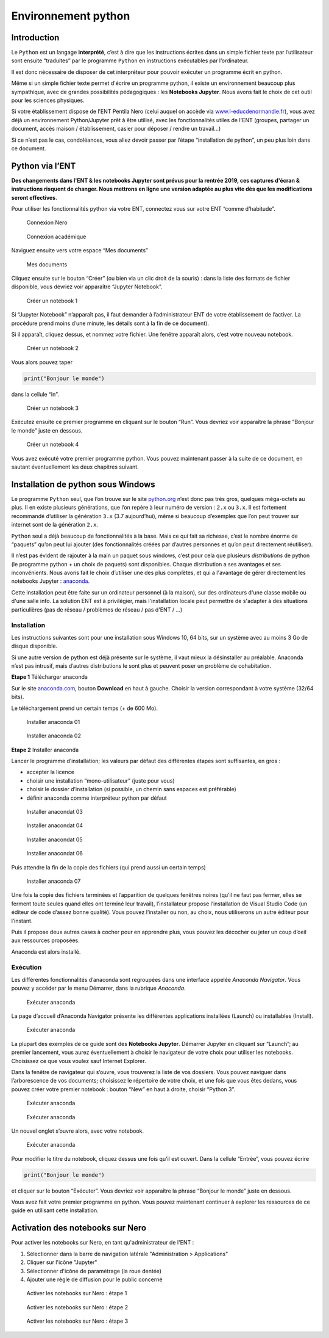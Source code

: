 Environnement python
====================

Introduction
------------

Le ``Python`` est un langage **interprété**, c’est à dire que les
instructions écrites dans un simple fichier texte par l’utilisateur sont
ensuite “traduites” par le programme ``Python`` en instructions
exécutables par l’ordinateur.

Il est donc nécessaire de disposer de cet interpréteur pour pouvoir
exécuter un programme écrit en python.

Même si un simple fichier texte permet d'écrire un programme python, il
existe un environnement beaucoup plus sympathique, avec de grandes possibilités
pédagogiques : les **Notebooks Jupyter**. Nous avons fait le choix de cet outil
pour les sciences physiques.

Si votre établissement dispose de l’ENT Pentila Nero (celui auquel on
accède via
`www.l-educdenormandie.fr <https://www.l-educdenormandie.fr>`__), vous
avez déjà un environnement Python/Jupyter prêt à être utilisé, avec les
fonctionnalités utiles de l'ENT (groupes, partager un document, accès maison /
établissement, casier pour déposer / rendre un travail...)

Si ce n’est pas le cas, condoléances, vous allez devoir passer par l’étape
“installation de python”, un peu plus loin dans ce document.

Python via l’ENT
----------------

**Des changements dans l'ENT & les notebooks Jupyter sont prévus pour la 
rentrée 2019, ces captures d'écran & instructions risquent de changer. 
Nous mettrons en ligne une version adaptée au plus vite dès que les
modifications seront effectives**.

Pour utiliser les fonctionnalités python via votre ENT, connectez vous
sur votre ENT “comme d’habitude”.

.. figure:: ./images/nero-login.PNG
   :alt: Connexion Nero

   Connexion Nero

.. figure:: ./images/aca-login.PNG
   :alt: Connexion académique

   Connexion académique

Naviguez ensuite vers votre espace “Mes documents”

.. figure:: ./images/nero-home.PNG
   :alt: Mes documents

   Mes documents

Cliquez ensuite sur le bouton “Créer” (ou bien via un clic droit de la
souris) : dans la liste des formats de fichier disponible, vous devriez
voir apparaître “Jupyter Notebook”.

.. figure:: ./images/nero-jupyter.PNG
   :alt: Créer un notebook 1

   Créer un notebook 1

Si “Jupyter Notebook” n’apparaît pas, il faut demander à
l’administrateur ENT de votre établissement de l’activer. La procédure
prend moins d’une minute, les détails sont à la fin de ce document).

Si il apparaît, cliquez dessus, et nommez votre fichier. Une fenêtre
apparaît alors, c’est votre nouveau notebook.

.. figure:: ./images/nero-jupyter-2.PNG
   :alt: Créer un notebook 2

   Créer un notebook 2

Vous alors pouvez taper

.. code:: python

   print("Bonjour le monde")

dans la cellule “In”.

.. figure:: ./images/nero-jupyter-3.PNG
   :alt: Créer un notebook 3

   Créer un notebook 3

Exécutez ensuite ce premier programme en cliquant sur le bouton “Run”.
Vous devriez voir apparaître la phrase “Bonjour le monde” juste en
dessous.

.. figure:: ./images/nero-jupyter-4.PNG
   :alt: Créer un notebook 4

   Créer un notebook 4

Vous avez exécuté votre premier programme python. Vous pouvez maintenant
passer à la suite de ce document, en sautant éventuellement les deux
chapitres suivant.

Installation de python sous Windows
-----------------------------------

Le programme ``Python`` seul, que l’on trouve sur le site
`python.org <https://python.org>`__ n’est donc pas très gros, quelques
méga-octets au plus. Il en existe plusieurs générations, que l’on repère
à leur numéro de version : ``2.x`` ou ``3.x``. Il est fortement
recommandé d’utiliser la génération ``3.x`` (3.7 aujourd’hui), même si
beaucoup d’exemples que l’on peut trouver sur internet sont de la
génération ``2.x``.

``Python`` seul a déjà beaucoup de fonctionnalités à la base. Mais ce
qui fait sa richesse, c’est le nombre énorme de “paquets” qu’on peut lui
ajouter (des fonctionnalités créées par d’autres personnes et qu’on peut
directement réutiliser).

Il n’est pas évident de rajouter à la main un paquet sous windows, c’est
pour cela que plusieurs *distributions* de python (le programme python +
un choix de paquets) sont disponibles. Chaque distribution a ses
avantages et ses inconvénients. Nous avons fait le choix d’utiliser une
des plus complètes, et qui a l'avantage de gérer directement les notebooks
Jupyter : `anaconda <https://anaconda.com>`__.

Cette installation peut être faite sur un ordinateur personnel (à la maison),
sur des ordinateurs d'une classe mobile ou d'une salle info. La solution ENT
est à privilégier, mais l'installation locale peut permettre de s'adapter à
des situations particulières (pas de réseau / problèmes de réseau / pas d'ENT
/ ...)

Installation
~~~~~~~~~~~~

Les instructions suivantes sont pour une installation sous Windows 10,
64 bits, sur un système avec au moins 3 Go de disque disponible.

Si une autre version de python est déjà présente sur le système, il vaut
mieux la désinstaller au préalable. Anaconda n’est pas intrusif, mais
d’autres distributions le sont plus et peuvent poser un problème de
cohabitation.

**Etape 1** Télécharger anaconda

Sur le site `anaconda.com <https://anaconda.com>`__, bouton **Download**
en haut à gauche. Choisir la version correspondant à votre système
(32/64 bits).

Le téléchargement prend un certain temps (+ de 600 Mo).

.. figure:: ./images/anaconda-install-01.PNG
   :alt: Installer anaconda 01

   Installer anaconda 01

.. figure:: ./images/anaconda-install-02.PNG
   :alt: Installer anaconda 02

   Installer anaconda 02

**Etape 2** Installer anaconda

Lancer le programme d’installation; les valeurs par défaut des
différentes étapes sont suffisantes, en gros :

-  accepter la licence
-  choisir une installation “mono-utilisateur” (juste pour vous)
-  choisir le dossier d’installation (si possible, un chemin sans
   espaces est préférable)
-  définir anaconda comme interpréteur python par défaut

.. figure:: ./images/anaconda-install-03.PNG
   :alt: Installaer anaconda 03

   Installer anacondat 03

.. figure:: ./images/anaconda-install-04.PNG
   :alt: Installaer anaconda 04
	 
   Installer anacondat 04

.. figure:: ./images/anaconda-install-05.PNG
   :alt: Installaer anaconda 05

   Installer anacondat 05

.. figure:: ./images/anaconda-install-06.PNG
   :alt: Installaer anaconda 06

   Installer anacondat 06


Puis attendre la fin de la copie des fichiers (qui prend aussi un
certain temps)

.. figure:: ./images/anaconda-install-07.PNG
   :alt: Installer anaconda 07

   Installer anaconda 07

Une fois la copie des fichiers terminées et l’apparition de quelques
fenêtres noires (qu’il ne faut pas fermer, elles se ferment toute seules
quand elles ont terminé leur travail), l’installateur propose
l’installation de Visual Studio Code (un éditeur de code d’assez bonne
qualité). Vous pouvez l’installer ou non, au choix, nous utiliserons un
autre éditeur pour l’instant.

Puis il propose deux autres cases à cocher pour en apprendre plus, vous
pouvez les décocher ou jeter un coup d’oeil aux ressources proposées.

Anaconda est alors installé.

Exécution
~~~~~~~~~

Les différentes fonctionnalités d’anaconda sont regroupées dans une
interface appelée *Anaconda Navigator*. Vous pouvez y accéder par le
menu Démarrer, dans la rubrique *Anaconda*.

.. figure:: ./images/annav-01.png
   :alt: Exécuter anaconda

   Exécuter anaconda

La page d’accueil d’Anaconda Navigator présente les différentes
applications installées (Launch) ou installables (Install).

.. figure:: ./images/annav-02.PNG
   :alt: Exécuter anaconda

   Exécuter anaconda

La plupart des exemples de ce guide sont des **Notebooks Jupyter**.
Démarrer Jupyter en cliquant sur “Launch”; au premier lancement, vous
aurez éventuellement à choisir le navigateur de votre choix pour
utiliser les notebooks. Choisissez ce que vous voulez sauf Internet
Explorer.

Dans la fenêtre de navigateur qui s’ouvre, vous trouverez la liste de
vos dossiers. Vous pouvez naviguer dans l’arborescence de vos documents;
choisissez le répertoire de votre choix, et une fois que vous êtes
dedans, vous pouvez créer votre premier notebook : bouton “New” en haut
à droite, choisir “Python 3”.

.. figure:: ./images/annav-jupyter-1.PNG
   :alt: Exécuter anaconda

   Exécuter anaconda

.. figure:: ./images/annav-jupyter-2.PNG
   :alt: Exécuter anaconda

   Exécuter anaconda

Un nouvel onglet s’ouvre alors, avec votre notebook.

.. figure:: ./images/annav-jupyter-3.PNG
   :alt: Exécuter anaconda

   Exécuter anaconda

Pour modifier le titre du notebook, cliquez dessus une fois qu’il est
ouvert. Dans la cellule “Entrée”, vous pouvez écrire

.. code:: python

   print("Bonjour le monde")

et cliquer sur le bouton “Exécuter”. Vous devriez voir apparaître la
phrase “Bonjour le monde” juste en dessous.

Vous avez fait votre premier programme en python. Vous pouvez maintenant
continuer à explorer les ressources de ce guide en utilisant cette installation.


Activation des notebooks sur Nero
---------------------------------

Pour activer les notebooks sur Nero, en tant qu'administrateur de l'ENT :

1. Sélectionner dans la barre de navigation latérale "Administration > Applications"
2. Cliquer sur l'icône "Jupyter"
3. Sélectionner d'icône de paramètrage (la roue dentée)
4. Ajouter une règle de diffusion pour le public concerné

.. figure:: ./images/enable-nero-nb-1.png
   :alt: Activer les notebooks sur Nero 1

   Activer les notebooks sur Nero : étape 1

.. figure:: ./images/enable-nero-nb-2.png
   :alt: Activer les notebooks sur Nero 2

   Activer les notebooks sur Nero : étape 2

.. figure:: ./images/enable-nero-nb-3.png
   :alt: Activer les notebooks sur Nero 3

   Activer les notebooks sur Nero : étape 3

